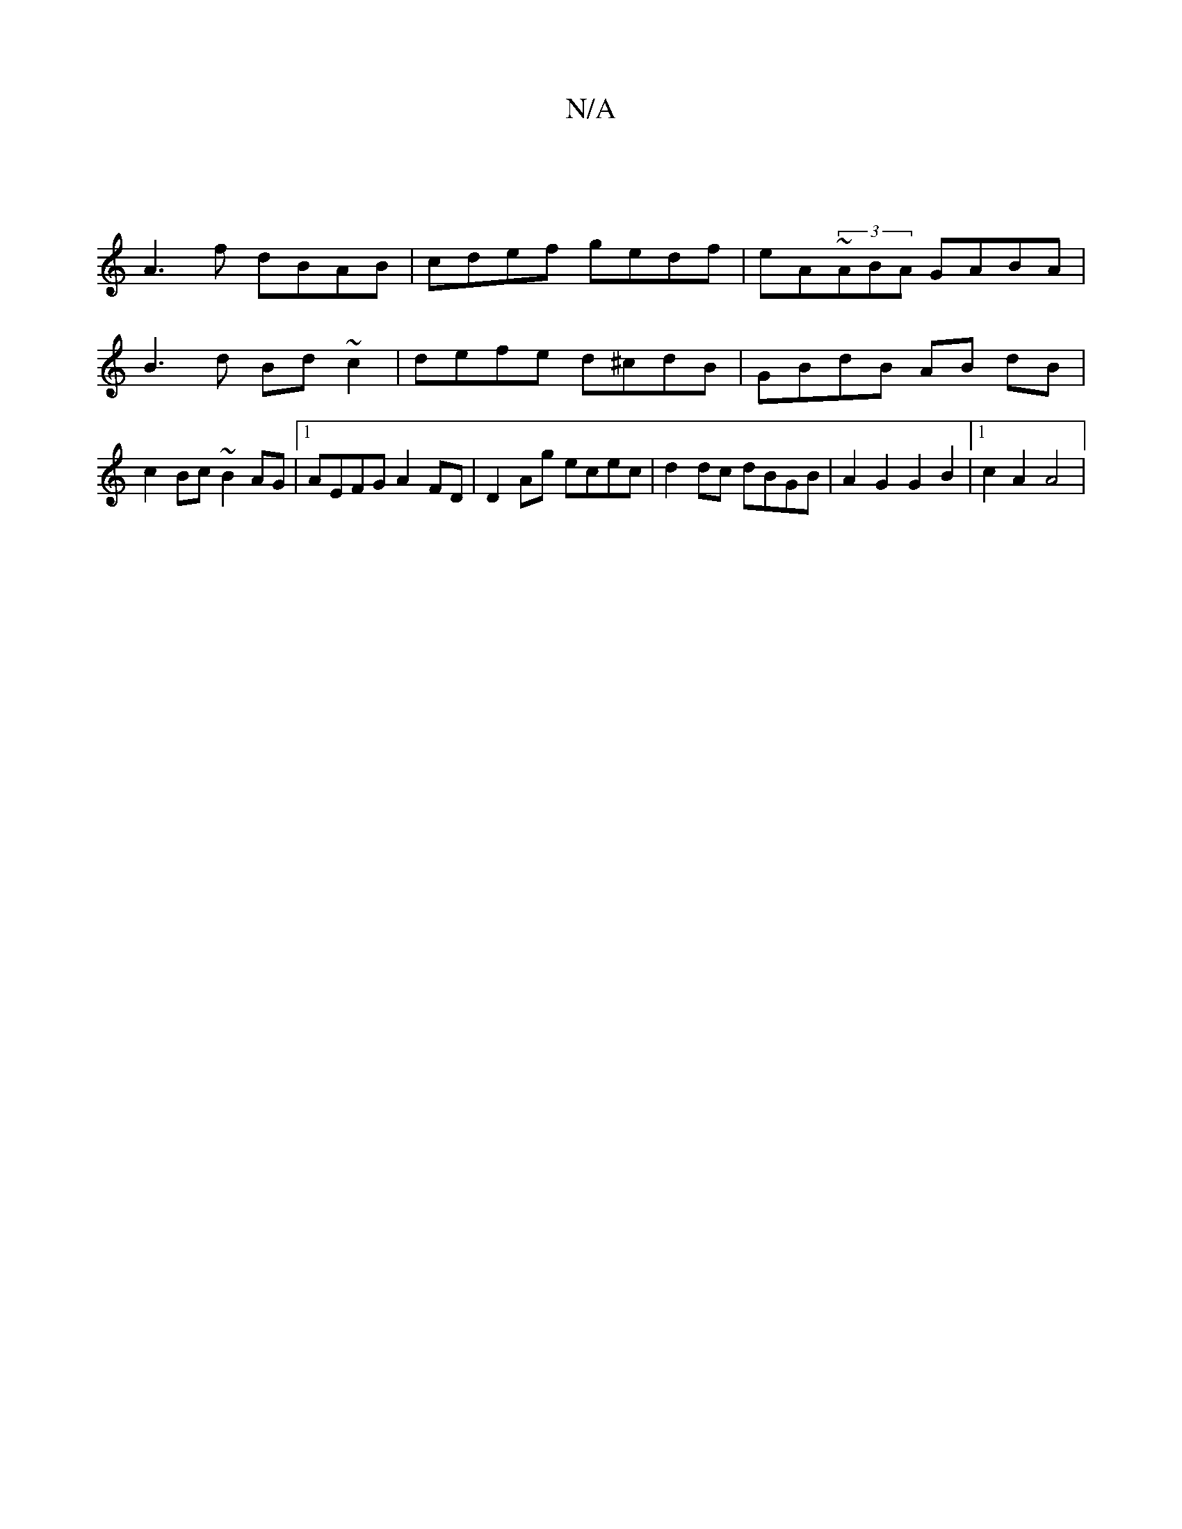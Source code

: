 X:1
T:N/A
M:4/4
R:N/A
K:Cmajor
2 |
A3f dBAB | cdef gedf | eA~(3ABA GABA |
B3d Bd~c2 | defe d^cdB | GBdB AB dB | c2Bc ~B2 AG |1 AEFG A2FD | D2Ag ecec | d2dc dBGB | A2 G2 G2 B2 |1 c2 A2 A4 | [M:3/4- d3-A>A | a2 g2 fdd | ece f3 | afe 